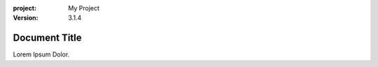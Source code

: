 :project:
    My Project
:version:
    3.1.4

==============
Document Title
==============

Lorem Ipsum Dolor.
